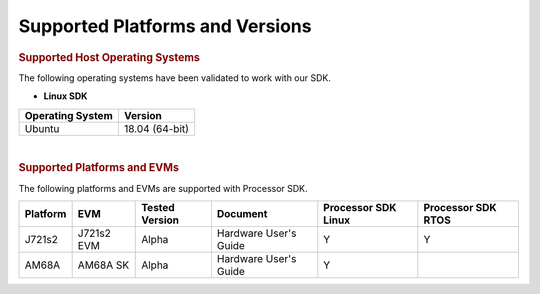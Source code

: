 .. _release-specific-supported-platforms-and-versions:

************************************
Supported Platforms and Versions
************************************


.. rubric:: Supported Host Operating Systems

The following operating systems have been validated to work with our
SDK.

-  **Linux SDK**

+---------------------------+-------------------------+
| **Operating System**      | | **Version**           |
+---------------------------+-------------------------+
| Ubuntu                    | | 18.04 (64-bit)        |
+---------------------------+-------------------------+

| 

.. rubric:: Supported Platforms and EVMs

The following platforms and EVMs are supported with Processor SDK.

+--------------+------------+-----------+-----------------------+-------------------+------------------+
| **Platform** | **EVM**    | **Tested  | **Document**          | **Processor SDK   | **Processor SDK  |
|              |            | Version** |                       | Linux**           | RTOS**           |
+--------------+------------+-----------+-----------------------+-------------------+------------------+
|    J721s2    | J721s2 EVM |   Alpha   | Hardware User's Guide | Y                 | Y                |
+--------------+------------+-----------+-----------------------+-------------------+------------------+
|    AM68A     | AM68A SK   |   Alpha   | Hardware User's Guide | Y                 |                  |
+--------------+------------+-----------+-----------------------+-------------------+------------------+

